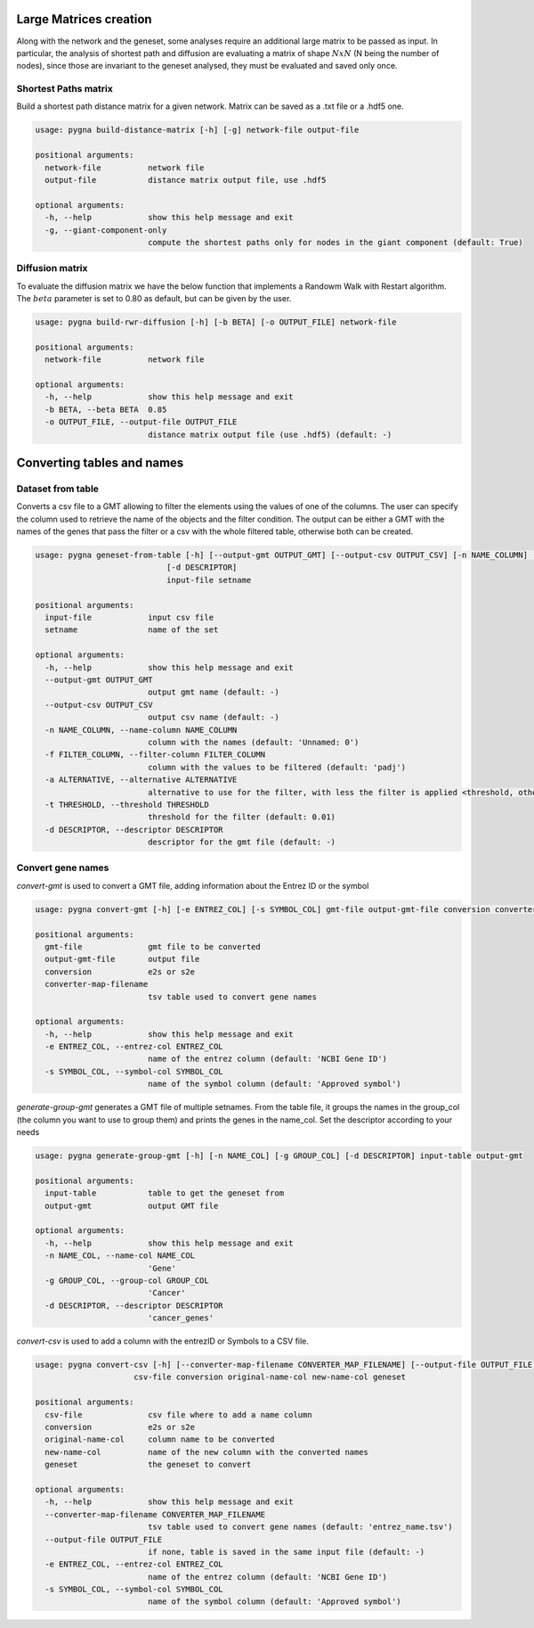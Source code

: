 
Large Matrices creation
-----------------------

Along with the network and the geneset, some analyses require an additional large matrix to be passed as input.
In particular, the analysis of shortest path and diffusion are evaluating a matrix of shape :math:`NxN` (N being the number of nodes),
since those are invariant to the geneset analysed, they must be evaluated and saved only once.


Shortest Paths matrix
+++++++++++++++++++++


Build a shortest path distance matrix for a given network. Matrix can be saved as a .txt file or a .hdf5 one.

.. code-block:: text

    usage: pygna build-distance-matrix [-h] [-g] network-file output-file

    positional arguments:
      network-file          network file
      output-file           distance matrix output file, use .hdf5

    optional arguments:
      -h, --help            show this help message and exit
      -g, --giant-component-only
                            compute the shortest paths only for nodes in the giant component (default: True)


Diffusion matrix
++++++++++++++++

To evaluate the diffusion matrix we have the below function that implements a Randowm Walk with Restart algorithm.
The :math:`beta` parameter is set to 0.80 as default, but can be given by the user.


.. code-block:: text

    usage: pygna build-rwr-diffusion [-h] [-b BETA] [-o OUTPUT_FILE] network-file

    positional arguments:
      network-file          network file

    optional arguments:
      -h, --help            show this help message and exit
      -b BETA, --beta BETA  0.85
      -o OUTPUT_FILE, --output-file OUTPUT_FILE
                            distance matrix output file (use .hdf5) (default: -)



Converting tables and names
----------------------------------

Dataset from table
+++++++++++++++++++++

Converts a csv file to a GMT allowing to filter the elements using the values of one of the columns.
The user can specify the column used to retrieve the name of the objects and the filter condition.
The output can be either a GMT with the names of the genes that pass the filter or a csv with the whole filtered table, otherwise both can be created.

.. code-block:: text

    usage: pygna geneset-from-table [-h] [--output-gmt OUTPUT_GMT] [--output-csv OUTPUT_CSV] [-n NAME_COLUMN] [-f FILTER_COLUMN] [-a ALTERNATIVE] [-t THRESHOLD]
                                [-d DESCRIPTOR]
                                input-file setname

    positional arguments:
      input-file            input csv file
      setname               name of the set

    optional arguments:
      -h, --help            show this help message and exit
      --output-gmt OUTPUT_GMT
                            output gmt name (default: -)
      --output-csv OUTPUT_CSV
                            output csv name (default: -)
      -n NAME_COLUMN, --name-column NAME_COLUMN
                            column with the names (default: 'Unnamed: 0')
      -f FILTER_COLUMN, --filter-column FILTER_COLUMN
                            column with the values to be filtered (default: 'padj')
      -a ALTERNATIVE, --alternative ALTERNATIVE
                            alternative to use for the filter, with less the filter is applied <threshold, otherwise >= threshold (default: 'less')
      -t THRESHOLD, --threshold THRESHOLD
                            threshold for the filter (default: 0.01)
      -d DESCRIPTOR, --descriptor DESCRIPTOR
                            descriptor for the gmt file (default: -)


Convert gene names
+++++++++++++++++++++

`convert-gmt` is used to convert a GMT file, adding information about the Entrez ID or the symbol

.. code-block:: text

    usage: pygna convert-gmt [-h] [-e ENTREZ_COL] [-s SYMBOL_COL] gmt-file output-gmt-file conversion converter-map-filename

    positional arguments:
      gmt-file              gmt file to be converted
      output-gmt-file       output file
      conversion            e2s or s2e
      converter-map-filename
                            tsv table used to convert gene names

    optional arguments:
      -h, --help            show this help message and exit
      -e ENTREZ_COL, --entrez-col ENTREZ_COL
                            name of the entrez column (default: 'NCBI Gene ID')
      -s SYMBOL_COL, --symbol-col SYMBOL_COL
                            name of the symbol column (default: 'Approved symbol')


`generate-group-gmt` generates a GMT file of multiple setnames.
From the table file, it groups the names in the group_col (the column you want to use to group them) and prints the genes in the name_col.
Set the descriptor according to your needs

.. code-block:: text

    usage: pygna generate-group-gmt [-h] [-n NAME_COL] [-g GROUP_COL] [-d DESCRIPTOR] input-table output-gmt

    positional arguments:
      input-table           table to get the geneset from
      output-gmt            output GMT file

    optional arguments:
      -h, --help            show this help message and exit
      -n NAME_COL, --name-col NAME_COL
                            'Gene'
      -g GROUP_COL, --group-col GROUP_COL
                            'Cancer'
      -d DESCRIPTOR, --descriptor DESCRIPTOR
                            'cancer_genes'

`convert-csv`  is used to add a column with the entrezID or Symbols to a CSV file.

.. code-block:: text

    usage: pygna convert-csv [-h] [--converter-map-filename CONVERTER_MAP_FILENAME] [--output-file OUTPUT_FILE] [-e ENTREZ_COL] [-s SYMBOL_COL]
                         csv-file conversion original-name-col new-name-col geneset

    positional arguments:
      csv-file              csv file where to add a name column
      conversion            e2s or s2e
      original-name-col     column name to be converted
      new-name-col          name of the new column with the converted names
      geneset               the geneset to convert

    optional arguments:
      -h, --help            show this help message and exit
      --converter-map-filename CONVERTER_MAP_FILENAME
                            tsv table used to convert gene names (default: 'entrez_name.tsv')
      --output-file OUTPUT_FILE
                            if none, table is saved in the same input file (default: -)
      -e ENTREZ_COL, --entrez-col ENTREZ_COL
                            name of the entrez column (default: 'NCBI Gene ID')
      -s SYMBOL_COL, --symbol-col SYMBOL_COL
                            name of the symbol column (default: 'Approved symbol')


